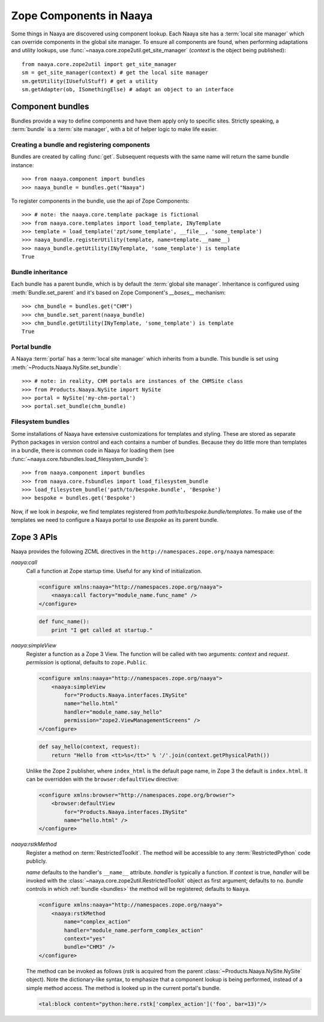 .. py:currentmodule:: naaya.component.bundles

Zope Components in Naaya
========================

Some things in Naaya are discovered using component lookup. Each Naaya site
has a :term:`local site manager` which can override components in the global
site manager. To ensure all components are found, when performing adaptations
and utility lookups, use :func:`~naaya.core.zope2util.get_site_manager`
(`context` is the object being published)::

    from naaya.core.zope2util import get_site_manager
    sm = get_site_manager(context) # get the local site manager
    sm.getUtility(IUsefulStuff) # get a utility
    sm.getAdapter(ob, ISomethingElse) # adapt an object to an interface


.. _bundles:

Component bundles
-----------------
Bundles provide a way to define components and have them apply only to
specific sites. Strictly speaking, a :term:`bundle` is a :term:`site manager`,
with a bit of helper logic to make life easier.


Creating a bundle and registering components
~~~~~~~~~~~~~~~~~~~~~~~~~~~~~~~~~~~~~~~~~~~~
Bundles are created by calling :func:`get`. Subsequent requests with the same
name will return the same bundle instance::

    >>> from naaya.component import bundles
    >>> naaya_bundle = bundles.get("Naaya")

To register components in the bundle, use the api of Zope Components::

    >>> # note: the naaya.core.template package is fictional
    >>> from naaya.core.templates import load_template, INyTemplate
    >>> template = load_template('zpt/some_template', __file__, 'some_template')
    >>> naaya_bundle.registerUtility(template, name=template.__name__)
    >>> naaya_bundle.getUtility(INyTemplate, 'some_template') is template
    True

..
..  For registering templates we can also use the `register_template` shortcut::
..
..
..      >>> from naaya.core.templates import register_template
..      >>> register_template(naaya_bundle, 'some_template', 'zpt/some_template', __file__)


Bundle inheritance
~~~~~~~~~~~~~~~~~~
Each bundle has a parent bundle, which is by default the :term:`global site
manager`. Inheritance is configured using :meth:`Bundle.set_parent` and it's
based on Zope Component's `__bases__` mechanism::

    >>> chm_bundle = bundles.get("CHM")
    >>> chm_bundle.set_parent(naaya_bundle)
    >>> chm_bundle.getUtility(INyTemplate, 'some_template') is template
    True


Portal bundle
~~~~~~~~~~~~~
A Naaya :term:`portal` has a :term:`local site manager` which inherits from a
bundle. This bundle is set using :meth:`~Products.Naaya.NySite.set_bundle`::

    >>> # note: in reality, CHM portals are instances of the CHMSite class
    >>> from Products.Naaya.NySite import NySite
    >>> portal = NySite('my-chm-portal')
    >>> portal.set_bundle(chm_bundle)

.. TODO setting a bundle on the portal


Filesystem bundles
~~~~~~~~~~~~~~~~~~
Some installations of Naaya have extensive customizations for templates
and styling. These are stored as separate Python packages in version
control and each contains a number of bundles. Because they do little
more than templates in a bundle, there is common code in Naaya for
loading them (see :func:`~naaya.core.fsbundles.load_filesystem_bundle`)::

    >>> from naaya.component import bundles
    >>> from naaya.core.fsbundles import load_filesystem_bundle
    >>> load_filesystem_bundle('path/to/bespoke.bundle', 'Bespoke')
    >>> bespoke = bundles.get('Bespoke')

Now, if we look in `bespoke`, we find templates registered from
`path/to/bespoke.bundle/templates`. To make use of the templates we need
to configure a Naaya portal to use `Bespoke` as its parent bundle.


Zope 3 APIs
-----------
Naaya provides the following ZCML directives in the
``http://namespaces.zope.org/naaya`` namespace:

`naaya:call`
    Call a function at Zope startup time. Useful for any kind of
    initialization.

    .. code-block:: xml

        <configure xmlns:naaya="http://namespaces.zope.org/naaya">
            <naaya:call factory="module_name.func_name" />
        </configure>

    .. code-block:: python

        def func_name():
            print "I get called at startup."

`naaya:simpleView`
    Register a function as a Zope 3 View. The function will be called with two
    arguments: `context` and `request`. `permission` is optional, defaults to
    ``zope.Public``.

    .. code-block:: xml

        <configure xmlns:naaya="http://namespaces.zope.org/naaya">
            <naaya:simpleView
                for="Products.Naaya.interfaces.INySite"
                name="hello.html"
                handler="module_name.say_hello"
                permission="zope2.ViewManagementScreens" />
        </configure>

    .. code-block:: python

        def say_hello(context, request):
            return "Hello from <tt>%s</tt>" % '/'.join(context.getPhysicalPath())

    Unlike the Zope 2 publisher, where ``index_html`` is the default page name,
    in Zope 3 the default is ``index.html``. It can be overridden with the
    ``browser:defaultView`` directive:

    .. code-block:: xml

        <configure xmlns:browser="http://namespaces.zope.org/browser">
            <browser:defaultView
                for="Products.Naaya.interfaces.INySite"
                name="hello.html" />
        </configure>

`naaya:rstkMethod`
    Register a method on :term:`RestrictedToolkit`. The method will be
    accessible to any :term:`RestrictedPython` code publicly.

    `name` defaults to the handler's ``__name__`` attribute. `handler` is
    typically a function. If `context` is true, `handler` will be invoked with
    the :class:`~naaya.core.zope2util.RestrictedToolkit` object as first
    argument; defaults to ``no``. `bundle` controls in which :ref:`bundle
    <bundles>` the method will be registered; defaults to ``Naaya``.

    .. code-block:: xml

        <configure xmlns:naaya="http://namespaces.zope.org/naaya">
            <naaya:rstkMethod
                name="complex_action"
                handler="module_name.perform_complex_action"
                context="yes"
                bundle="CHM3" />
        </configure>

    The method can be invoked as follows (`rstk` is acquired from the parent
    :class:`~Products.Naaya.NySite.NySite` object). Note the dictionary-like
    syntax, to emphasize that a component lookup is being performed, instead of
    a simple method access. The method is looked up in the current portal's
    bundle.

    .. code-block:: html

        <tal:block content="python:here.rstk['complex_action']('foo', bar=13)"/>
